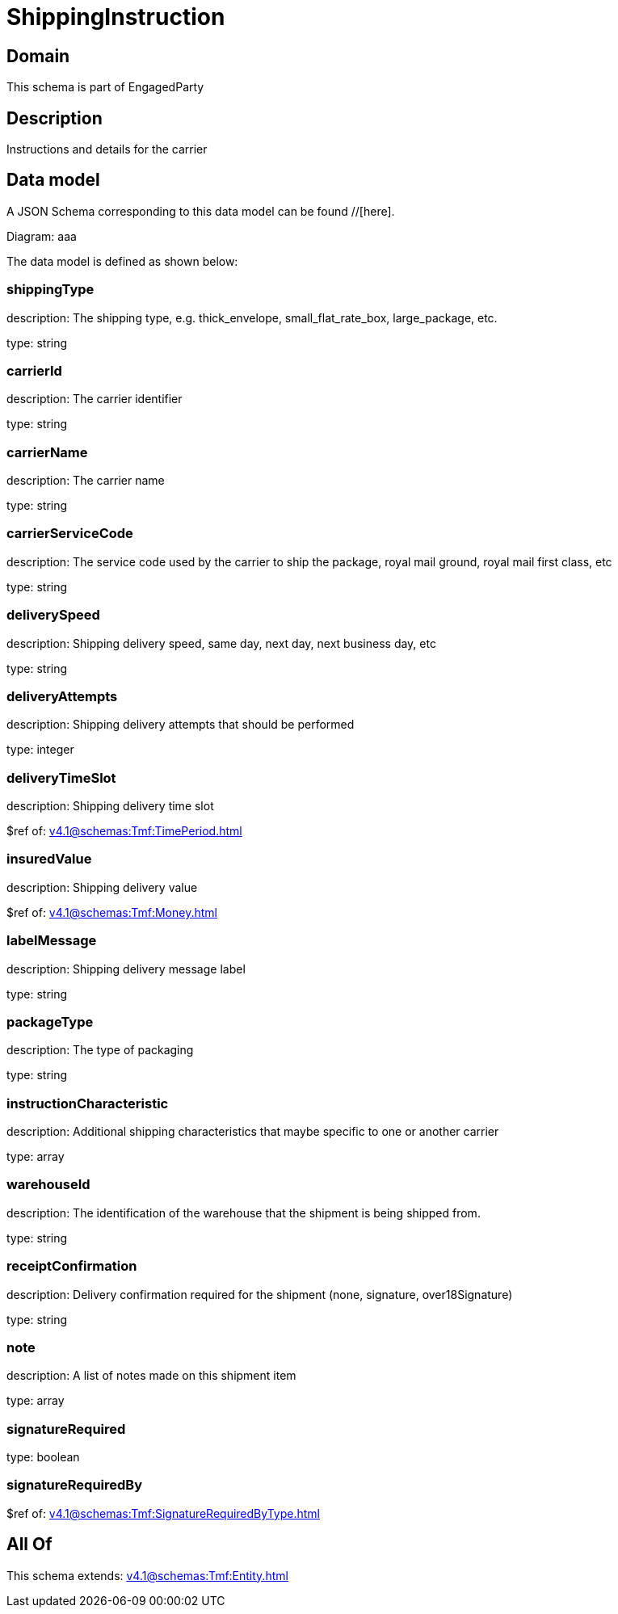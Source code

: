= ShippingInstruction

[#domain]
== Domain

This schema is part of EngagedParty

[#description]
== Description
Instructions and details for the carrier


[#data_model]
== Data model

A JSON Schema corresponding to this data model can be found //[here].

Diagram:
aaa

The data model is defined as shown below:


=== shippingType
description: The shipping type, e.g. thick_envelope, small_flat_rate_box, large_package, etc.

type: string


=== carrierId
description: The carrier identifier

type: string


=== carrierName
description: The carrier name

type: string


=== carrierServiceCode
description: The service code used by the carrier to ship the package, royal mail ground, royal mail first class, etc

type: string


=== deliverySpeed
description: Shipping delivery speed, same day, next day, next business day, etc

type: string


=== deliveryAttempts
description: Shipping delivery attempts that should be performed

type: integer


=== deliveryTimeSlot
description: Shipping delivery time slot

$ref of: xref:v4.1@schemas:Tmf:TimePeriod.adoc[]


=== insuredValue
description: Shipping delivery value

$ref of: xref:v4.1@schemas:Tmf:Money.adoc[]


=== labelMessage
description: Shipping delivery message label

type: string


=== packageType
description: The type of packaging

type: string


=== instructionCharacteristic
description: Additional shipping characteristics that maybe specific to one or another carrier

type: array


=== warehouseId
description: The identification of the warehouse that the shipment is being shipped from.

type: string


=== receiptConfirmation
description: Delivery confirmation required for the shipment (none, signature, over18Signature)

type: string


=== note
description: A list of notes made on this shipment item

type: array


=== signatureRequired
type: boolean


=== signatureRequiredBy
$ref of: xref:v4.1@schemas:Tmf:SignatureRequiredByType.adoc[]


[#all_of]
== All Of

This schema extends: xref:v4.1@schemas:Tmf:Entity.adoc[]
